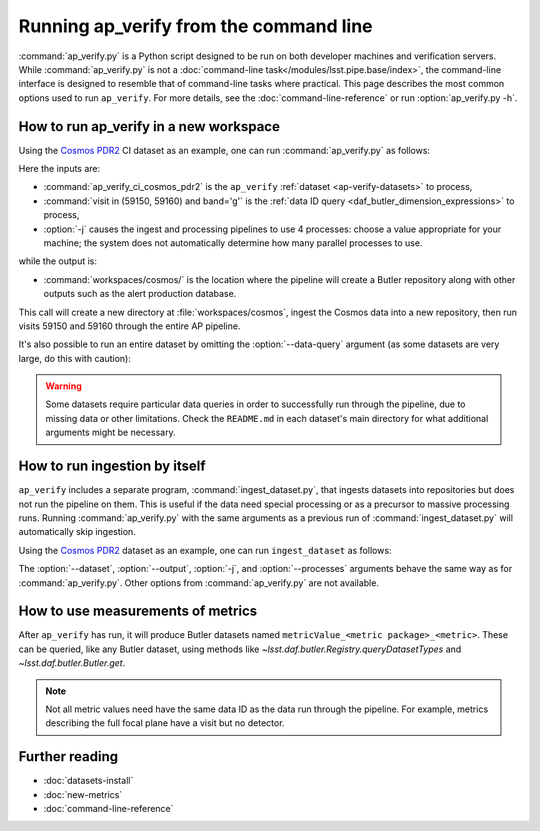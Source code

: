 .. py:currentmodule:: lsst.ap.verify

.. program:: ap_verify.py

.. _ap-verify-running:

#######################################
Running ap_verify from the command line
#######################################

:command:`ap_verify.py` is a Python script designed to be run on both developer machines and verification servers.
While :command:`ap_verify.py` is not a :doc:`command-line task</modules/lsst.pipe.base/index>`, the command-line interface is designed to resemble that of command-line tasks where practical.
This page describes the most common options used to run ``ap_verify``.
For more details, see the :doc:`command-line-reference` or run :option:`ap_verify.py -h`.

.. _ap-verify-run-output-gen3:

How to run ap_verify in a new workspace
=======================================

Using the `Cosmos PDR2`_ CI dataset as an example, one can run :command:`ap_verify.py` as follows:

.. _Cosmos PDR2: https://github.com/lsst/ap_verify_ci_cosmos_pdr2/

.. prompt:: bash

   ap_verify.py --dataset ap_verify_ci_cosmos_pdr2 --data-query "visit in (59150, 59160) and band='g'" -j4 --output workspaces/cosmos/

Here the inputs are:

* :command:`ap_verify_ci_cosmos_pdr2` is the ``ap_verify`` :ref:`dataset <ap-verify-datasets>` to process,
* :command:`visit in (59150, 59160) and band='g'` is the :ref:`data ID query <daf_butler_dimension_expressions>` to process,
* :option:`-j` causes the ingest and processing pipelines to use 4 processes: choose a value appropriate for your machine; the system does not automatically determine how many parallel processes to use.

while the output is:

* :command:`workspaces/cosmos/` is the location where the pipeline will create a Butler repository along with other outputs such as the alert production database.

This call will create a new directory at :file:`workspaces/cosmos`, ingest the Cosmos data into a new repository, then run visits 59150 and 59160 through the entire AP pipeline.

It's also possible to run an entire dataset by omitting the :option:`--data-query` argument (as some datasets are very large, do this with caution):

.. prompt:: bash

   ap_verify.py --dataset ap_verify_ci_cosmos_pdr2 -j4 --output workspaces/cosmos/

.. warning::

    Some datasets require particular data queries in order to successfully run through the pipeline, due to missing data or other limitations.
    Check the ``README.md`` in each dataset's main directory for what additional arguments might be necessary.


.. _ap-verify-run-ingest:

How to run ingestion by itself
==============================

``ap_verify`` includes a separate program, :command:`ingest_dataset.py`, that ingests datasets into repositories but does not run the pipeline on them.
This is useful if the data need special processing or as a precursor to massive processing runs.
Running :command:`ap_verify.py` with the same arguments as a previous run of :command:`ingest_dataset.py` will automatically skip ingestion.

Using the `Cosmos PDR2`_ dataset as an example, one can run ``ingest_dataset`` as follows:

.. prompt:: bash

   ingest_dataset.py --dataset ap_verify_ci_cosmos_pdr2 -j4 --output workspaces/cosmos/

The :option:`--dataset`, :option:`--output`, :option:`-j`, and :option:`--processes` arguments behave the same way as for :command:`ap_verify.py`.
Other options from :command:`ap_verify.py` are not available.

.. _ap-verify-results-gen3:

How to use measurements of metrics
===================================================

After ``ap_verify`` has run, it will produce Butler datasets named ``metricValue_<metric package>_<metric>``.
These can be queried, like any Butler dataset, using methods like `~lsst.daf.butler.Registry.queryDatasetTypes` and `~lsst.daf.butler.Butler.get`.

.. note::

   Not all metric values need have the same data ID as the data run through the pipeline.
   For example, metrics describing the full focal plane have a visit but no detector.

Further reading
===============

- :doc:`datasets-install`
- :doc:`new-metrics`
- :doc:`command-line-reference`
